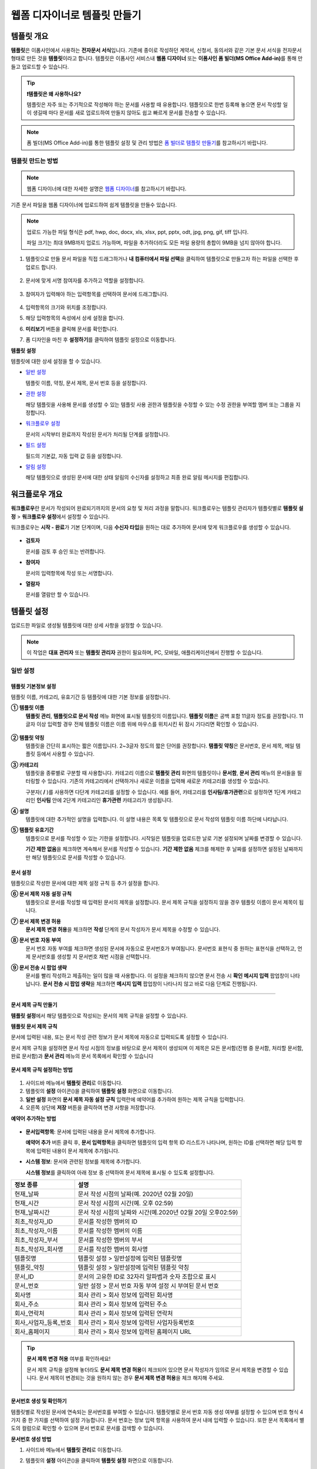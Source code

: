 .. _template_wd:

=============================
웹폼 디자이너로 템플릿 만들기
=============================

-----------------------------------------
템플릿 개요
-----------------------------------------

**템플릿**\ 은 이폼사인에서 사용하는 **전자문서 서식**\ 입니다. 기존에 종이로 작성하던 계약서, 신청서, 동의서와 같은 기본 문서 서식을 전자문서 형태로 만든 것을 **템플릿**\ 이라고 합니다. 템플릿은 이폼사인 서비스내 **웹폼 디자이너** 또는 **이폼사인 폼 빌더(MS Office Add-in)**\ 를 통해 만들고 업로드할 수 있습니다.


.. tip::

   **❗템플릿은 왜 사용하나요?**

   템플릿은 자주 또는 주기적으로 작성해야 하는 문서를 사용할 때 유용합니다. 
   템플릿으로 한번 등록해 놓으면 문서 작성할 일이 생길때 마다 문서를 새로 업로드하여 만들지 않아도 쉽고 빠르게 문서를 전송할 수 있습니다. 


.. note::
   
   폼 빌더(MS Office Add-in)를 통한 템플릿 설정 및 관리 방법은 `폼 빌더로 템플릿 만들기 <chapter7.html#template_fb>`__\ 를 참고하시기 바랍니다.



템플릿 만드는 방법
~~~~~~~~~~~~~~~~~~~~~~~~~~~~~~~~~~~~~~~~~~


.. note::

   웹폼 디자이너에 대한 자세한 설명은 `웹폼 디자이너 <chapter4.html#webform>`__\ 를 참고하시기 바랍니다.


기존 문서 파일을 웹폼 디자이너에 업로드하여 쉽게 템플릿을 만들수 있습니다.

.. note::

   업로드 가능한 파일 형식은 pdf, hwp, doc, docx, xls, xlsx, ppt, pptx, odt, jpg, png, gif, tiff 입니다.

   파일 크기는 최대 9MB까지 업로드 가능하며, 파일을 추가하더라도 모든 파일 용량의 총합이 9MB을 넘지 않아야 합니다.



1. 템플릿으로 만들 문서 파일을 직접 드래그하거나 **내 컴퓨터에서 파일 선택**\ 을 클릭하여 템플릿으로 만들고자 하는 파일을 선택한 후 업로드 합니다.

   .. figure:: resources/template-manage-upload.png
      :alt: 템플릿 관리>파일 업로드(1)
      :width: 700px


   .. figure:: resources/template-manage-upload-popup.png
      :alt: 템플릿 관리>파일 업로드(2)
      :width: 400px

2. 문서에 맞게 서명 참여자를 추가하고 역할을 설정합니다.


   .. figure:: resources/wfd-participants.png
      :alt: 서명 참여자
      :width: 400px


3. 참여자가 입력해야 하는 입력항목를 선택하여 문서에 드래그합니다.

   .. figure:: resources/web-form-designer1.png
      :alt: 입력항목 드래그 방법
      :width: 700px


4. 입력항목의 크기와 위치를 조정합니다.

5. 해당 입력항목의 속성에서 상세 설정을 합니다.

6. **미리보기** 버튼을 클릭해 문서를 확인합니다.

7. 폼 디자인을 마친 후 **설정하기**\ 를 클릭하여 템플릿 설정으로 이동합니다.


**템플릿 설정**

템플릿에 대한 상세 설정을 할 수 있습니다.

-  `일반 설정 <#general-wd>`__\

   템플릿 이름, 약칭, 문서 제목, 문서 번호 등을 설정합니다.

-  `권한 설정 <#auth-wd>`__\

   해당 템플릿을 사용해 문서를 생성할 수 있는 템플릿 사용 권한과 템플릿을 수정할 수 있는 수정 권한을 부여할 멤버 또는 그룹을 지정합니다.

-  `워크플로우 설정 <#workflow-wd>`__\

   문서의 시작부터 완료까지 작성된 문서가 처리될 단계를 설정합니다.

-  `필드 설정 <#field-wd>`__\

   필드의 기본값, 자동 입력 값 등을 설정합니다.

-  `알림 설정 <#noti-wd>`__\

   해당 템플릿으로 생성된 문서에 대한 상태 알림의 수신자를 설정하고 최종 완료 알림 메시지를 편집합니다. 


.. _workflow:

---------------------
워크플로우 개요
---------------------

**워크플로우**\ 란 문서가 작성되어 완료되기까지의 문서의 요청 및 처리 과정을 말합니다.
워크플로우는 템플릿 관리자가 템플릿별로 **템플릿 설정** > **워크플로우 설정**\ 에서 설정할 수 있습니다.

워크플로우는 **시작 - 완료**\ 가 기본 단계이며, 다음 **수신자 타입**\ 을 원하는 대로 추가하여 문서에 맞게 워크플로우를 생성할 수 있습니다.

.. figure:: resources/workflow_new.png
   :alt: 워크플로우 단계
   :width: 500px


-  **검토자**

   문서를 검토 후 승인 또는 반려합니다.

-  **참여자**

   문서의 입력항목에 작성 또는 서명합니다.

-  **열람자** 

   문서를 열람만 할 수 있습니다. 


.. _template_setting:

---------------------
템플릿 설정
---------------------

업로드한 파일로 생성될 템플릿에 대한 상세 사항을 설정할 수 있습니다.

.. note::

   이 작업은 **대표 관리자** 또는 **템플릿 관리자** 권한이 필요하며, PC, 모바일, 애플리케이션에서 진행할 수 있습니다.


.. _general_wd:

일반 설정
~~~~~~~~~~~~~~~

.. figure:: resources/template-setting-general.png
   :alt: 템플릿 설정 > 일반 설정
   :width: 700px



템플릿 기본정보 설정
-----------------------------------

템플릿 이름, 카테고리, 유효기간 등 템플릿에 대한 기본 정보를 설정합니다.

**① 템플릿 이름**
   **템플릿 관리**, **템플릿으로 문서 작성** 메뉴 화면에 표시될 템플릿의 이름입니다.
   **템플릿 이름**\ 은 공백 포함 11글자 정도를 권장합니다. 11글자 이상 입력할 경우 전체 템플릿 이름은 이름 위에 마우스를 위치시킨 뒤 잠시 기다리면 확인할 수 있습니다.

   .. figure:: resources/template-name.png
      :alt: 템플릿 이름
      :width: 250px


**② 템플릿 약칭**
   템플릿을 간단히 표시하는 짧은 이름입니다. 2~3글자 정도의 짧은 단어를 권장합니다.
   **탬플릿 약칭**\ 은 문서번호, 문서 제목, 메일 템플릿 등에서 사용할 수 있습니다.


**③ 카테고리**
   템플릿을 종류별로 구분할 때 사용합니다. 카테고리 이름으로 **템플릿 관리** 화면의 템플릿이나 **문서함**, **문서 관리** 메뉴의 문서들을 필터링할 수 있습니다. 기존의 카테고리에서 선택하거나 새로운 이름을 입력해 새로운 카테고리를 생성할 수 있습니다.

   구분자( **/** )를 사용하면 다단계 카테고리를 설정할 수 있습니다. 예를 들어, 카테고리를 **인사팀/휴가관련**\ 으로 설정하면 1단계 카테고리인 **인사팀** 안에 2단계 카테고리인 **휴가관련** 카테고리가 생성됩니다.

**④ 설명**
   템플릿에 대한 추가적인 설명을 입력합니다. 이 설명 내용은 목록 및 템플릿으로 문서 작성의 템플릿 이름 하단에 나타납니다.

**⑤ 템플릿 유효기간**
   템플릿으로 문서를 작성할 수 있는 기한을 설정합니다. 시작일은 템플릿을 업로드한 날로 기본 설정되며 날짜를 변경할 수 있습니다.

   **기간 제한 없음**\ 을 체크하면 계속해서 문서를 작성할 수 있습니다. **기간 제한 없음** 체크를 해제한 후 날짜를 설정하면 설정된 날짜까지만 해당 템플릿으로 문서를 작성할 수 있습니다. 


문서 설정
-----------------------------------

템플릿으로 작성한 문서에 대한 제목 설정 규칙 등 추가 설정을 합니다.

**⑥ 문서 제목 자동 설정 규칙**
   템플릿으로 문서를 작성할 때 입력된 문서의 제목을 설정합니다. 문서 제목 규칙을 설정하지 않을 경우 템플릿 이름이 문서 제목이 됩니다.


**⑦ 문서 제목 변경 허용**
   **문서 제목 변경 허용**\ 을 체크하면 **작성** 단계의 문서 작성자가 문서 제목을 수정할 수 있습니다.

**⑧ 문서 번호 자동 부여**
   문서 번호 자동 부여를 체크하면 생성된 문서에 자동으로 문서번호가 부여됩니다. 문서번호 표현식 중 원하는 표현식을 선택하고, 언제 문서번호를 생성할 지 문서번호 채번 시점을 선택합니다.

   |image1|

**⑨ 문서 전송 시 팝업 생략**
   문서를 빨리 작성하고 제출하는 일이 많을 때 사용합니다. 이 설정을 체크하지 않으면 문서 전송 시 **확인 메시지 입력** 팝업창이 나타납니다. **문서 전송 시 팝업 생략**\ 을 체크하면 **메시지 입력** 팝업창이 나타나지 않고 바로 다음 단계로 진행됩니다.


   
-------------------------------------

.. _document_naming:

문서 제목 규칙 만들기
-----------------------------------

**템플릿 설정**\ 에서 해당 템플릿으로 작성되는 문서의 제목 규칙을 설정할 수 있습니다.


**템플릿 문서 제목 규칙** 


문서에 입력된 내용, 또는 문서 작성 관련 정보가 문서 제목에 자동으로 입력되도록 설정할 수 있습니다. 

문서 제목 규칙을 설정하면 문서 작성 시점의 정보를 바탕으로 문서 제목이 생성되며 이 제목은 모든 문서함(진행 중 문서함, 처리할 문서함, 완료 문서함)과 **문서 관리** 메뉴의 문서 목록에서 확인할 수 있습니다


.. figure:: resources/document-list.png
   :alt: 문서 관리 > 문서 목록
   :width: 700px



**문서 제목 규칙 설정하는 방법**

.. figure:: resources/template-setting-general-doc-numering_rule.png
   :alt: 템플릿 설정 > 문서 제목 규칙 설정
   :width: 500px


1. 사이드바 메뉴에서 **템플릿 관리**\ 로 이동합니다.

2. 템플릿의 **설정** 아이콘(|image2|)을 클릭하여 **템플릿 설정** 화면으로 이동합니다.

3. **일반 설정** 화면의 **문서 제목 자동 설정 규칙** 입력란에 예약어를 추가하여 원하는 제목 규칙을 입력합니다.

4. 오른쪽 상단에 **저장** 버튼을 클릭하여 변경 사항을 저장합니다.


**예약어 추가하는 방법**

.. figure:: resources/template-setting-general-doc-numering_rule_reserved.png
   :alt: 예약어 사용해서 문서 제목 규칙 설정


-  **문서입력항목**\ : 문서에 입력된 내용을 문서 제목에 추가합니다.

   **예약어 추가** 버튼 클릭 후, **문서 입력항목**\ 을 클릭하면 템플릿의 입력 항목 ID 리스트가 나타나며, 원하는 ID를 선택하면 해당 입력 항목에 입력된 내용이 문서 제목에 추가됩니다.

-  **시스템 정보**\ : 문서와 관련된 정보를 제목에 추가합니다.

   **시스템 정보**\ 를 클릭하여 아래 정보 중 선택하여 문서 제목에 표시될 수 있도록 설정합니다.

+-------------------------------+--------------------------------------------------------------+
| 정보 종류                     | 설명                                                         |
+===============================+==============================================================+
| 현재_날짜                     | 문서 작성 시점의 날짜(예. 2020년 02월 20일)                  |
+-------------------------------+--------------------------------------------------------------+
| 현재_시간                     | 문서 작성 시점의 시간(예. 오후 02:59)                        |
+-------------------------------+--------------------------------------------------------------+
| 현재_날짜시간                 | 문서 작성 시점의 날짜와 시간(예.2020년 02월 20일 오후02:59)  |
+-------------------------------+--------------------------------------------------------------+
| 최초_작성자_ID                | 문서를 작성한 멤버의 ID                                      |
+-------------------------------+--------------------------------------------------------------+
| 최초_작성자_이름              | 문서를 작성한 멤버의 이름                                    |
+-------------------------------+--------------------------------------------------------------+
| 최초_작성자_부서              | 문서를 작성한 멤버의 부서                                    |
+-------------------------------+--------------------------------------------------------------+
| 최초_작성자_회사명            | 문서를 작성한 멤버의 회사명                                  |
+-------------------------------+--------------------------------------------------------------+
| 템플릿명                      | 템플릿 설정 > 일반설정에 입력된 템플릿명                     |
+-------------------------------+--------------------------------------------------------------+
| 템플릿_약칭                   | 템플릿 설정 > 일반설정에 입력된 템플릿 약칭                  |
+-------------------------------+--------------------------------------------------------------+
| 문서_ID                       | 문서의 고유한 ID로 32자리 알파벱과 숫자 조합으로 표시        |
+-------------------------------+--------------------------------------------------------------+
| 문서_번호                     | 일반 설정 > 문서 번호 자동 부여 설정 시 부여된 문서 번호     |
+-------------------------------+--------------------------------------------------------------+
| 회사명                        | 회사 관리 > 회사 정보에 입력된 회사명                        |
+-------------------------------+--------------------------------------------------------------+
| 회사_주소                     | 회사 관리 > 회사 정보에 입력된 주소                          |
+-------------------------------+--------------------------------------------------------------+
| 회사_연락처                   | 회사 관리 > 회사 정보에 입력된 연락처                        |
+-------------------------------+--------------------------------------------------------------+
| 회사_사업자_등록_번호         | 회사 관리 > 회사 정보에 입력된 사업자등록번호                |
+-------------------------------+--------------------------------------------------------------+
| 회사_홈페이지                 | 회사 관리 > 회사 정보에 입력된 홈페이지 URL                  |
+-------------------------------+--------------------------------------------------------------+




.. tip::

   **문서 제목 변경 허용** 여부를 확인하세요!

   문서 제목 규칙을 설정해 놓더라도 **문서 제목 변경 허용**\ 이 체크되어 있으면 문서 작성자가 임의로 문서 제목을 변경할 수 있습니다. 문서 제목이 변경되는 것을 원하지 않는 경우 **문서 제목 변경 허용**\ 을 체크 해지해 주세요.

      .. figure:: resources/template-setting-general-doc-numering_rule_allow_change.png
         :alt: 문서 제목 변경 허용 여부 확인
         :width: 500px



.. _docnumber_wd:

문서번호 생성 및 확인하기
---------------------------------------

템플릿별로 작성된 문서에 연속되는 문서번호를 부여할 수 있습니다. 
템플릿별로 문서 번호 자동 생성 여부를 설정할 수 있으며 번호 형식 4가지 중 한 가지를 선택하여 설정 가능합니다. 문서 번호는 정보 입력 항목을 사용하여 문서 내에 입력할 수 있습니다. 또한 문서 목록에서 별도의 컬럼으로 확인할 수 있으며 문서 번호로 문서를 검색할 수 있습니다.

**문서번호 생성 방법**

1. 사이드바 메뉴에서 **템플릿 관리**\ 로 이동합니다.

2. 템플릿의 **설정** 아이콘(|image2|)을 클릭하여 **템플릿 설정** 화면으로 이동합니다.

3. **일반 설정** 화면의 **문서 번호 자동 부여**\ 를 체크합니다.

   .. figure:: resources/template-setting-general-doc-numering1.png
      :alt: 문서번호 설정하기
      :width: 500px

   -  **문서번호 규칙 선택하기**

      .. figure:: resources/template-setting-general-doc-numering1_1.png
         :alt: 문서번호 규칙 선택


      - **일련번호**
         문서 생성 순서대로 1번부터 생성

         예) 1, 2, 3...

      - **년도 일련번호**
         문서가 생성된 년도 + 번호 1번부터 생성

         예) 2020_1, 2020_2...

      - **템플릿약칭 일련번호**
         템플릿 약칭 + 번호 1번부터 생성

         예) 신청서 1, 신청서 2...

      - **템플릿약칭 년도 일련번호**
         템플릿 약칭 + 문서가 생성된 년도 + 번호 1번부터 생성

         예) 신청서 2020_1, 신청서 2020_2...

   -  **문서 번호 부여 시점 선택하기**

      - **시작**
         문서 작성 시작 단계에서 문서번호를 생성합니다.

      - **완료**
         문서가 모든 워크플로우를 거쳐 문서 완료 시 문서번호를 생성합니다.

4. 오른쪽 상단의 **저장** 버튼을 클릭해 설정을 저장합니다.


**문서번호 확인 방법**

문서번호는 **문서번호 입력 항목**\ 을 사용하여 문서 내에 입력하거나 문서 목록에서 확인할 수 있습니다.

-  **문서 내에 문서번호 표시하기**

   문서번호는 문서번호 입력 항목을 사용하여 문서 내에 입력할 수 있습니다.

   1. 웹폼 디자이너에 문서 파일을 업로드합니다.

   2. 문서번호가 들어갈 위치에 문서번호 입력항목을 추가합니다.

      |image4|

   3. **다음** 버튼을 클릭해 **템플릿 설정**\ 으로 이동합니다.

   4. **템플릿 설정 > 일반 설정**\ 에서 **문서 번호 자동 부여**\ 를 체크합니다.

   5. 문서 번호 규칙을 선택합니다.

   6. **저장** 버튼을 클릭해 설정을 저장합니다.

-  **문서 목록에서 문서번호 확인하기**

   문서번호는 문서 목록을 볼 수 있는 문서함(진행 중 문서함, 처리할 문서함, 완료 문서함) 및 문서 관리 메뉴(문서 관리자 권한 필요)에서 확인할 수 있습니다.

   1. 사이드바 메뉴에서 **문서함** 또는 **문서 관리** 메뉴로 이동합니다.

   2. 오른쪽 상단의 **컬럼 설정** 아이콘을 클릭합니다.

   3. 컬럼 리스트의 **문서번호**\ 를 체크합니다.

   4. 문서 목록에 **문서번호** 컬럼이 추가된 것을 확인합니다.

   .. figure:: resources/doc-list-docnumber1.PNG
      :alt: 문서함 - 문서 목록
      :width: 700px


-  **문서번호로 문서 검색하기**


   문서번호 검색은 상세 검색 기능을 통해 확인할 수 있습니다.

   |image6|

   1. **문서함** 또는 **문서 관리** 메뉴로 이동합니다.

   2. 문서 목록 상단의 **상세** 버튼을 클릭합니다.

   3. 검색 기준 중 **문서번호**\ 를 선택합니다.

   4. 검색할 단어나 숫자를 입력합니다.

   5. 검색 결과를 확인합니다.


.. _auth_wd:

권한 설정
~~~~~~~~~~~~~~~

**권한 설정** 화면에서는 템플릿 사용 권한, 템플릿 수정 권한을 설정할 수 있습니다.

.. figure:: resources/template-setting-auth-new.PNG
   :alt: 템플릿 설정 > 권한 설정
   :width: 700px


- **템플릿 사용 권한**

   템플릿을 사용해서 문서를 만들 수 있는 권한을 설정합니다. 템플릿 사용 권한이 부여된 멤버는 **템플릿으로 문서 작성** 화면에 해당 템플릿이 표시되어 문서를 작성할 수 있습니다. 회사에 속한 모든 멤버가 사용할 수 있도록 **전체**\로 설정을 하거나 특정 **그룹 또는 멤버**\ 를 검색하여 선택할 수 있습니다.

- **템플릿 수정 권한**

   해당 템플릿을 수정할 수 있는 권한을 설정합니다. 템플릿 수정 권한이 있으면 **템플릿 관리** 메뉴에서 해당 템플릿을 수정할 수 있습니다. 권한을 부여할 **멤버**\ 를 검색하여 선택합니다. ❗템플릿 수정 권한은 템플릿 관리자 권한이 있는 멤버만 지정할 수 있습니다.



- **문서 관리 권한**

   문서 관리 권한은 **회사 관리 > 권한 관리 > 문서 관리자**\ 에서 설정할 수 있습니다. 자세한 내용은 `권한 구분 <chapter2.html#permissions>`__\ 을 참고해 주세요.




.. _workflow_wd:

워크플로우 설정
~~~~~~~~~~~~~~~

**템플릿 설정** 화면에서 **워크플로우 설정** 탭을 클릭해 해당 템플릿의 워크플로우를 생성 또는 수정할 수 있습니다. 


.. figure:: resources/workflow-setting_new.PNG
   :alt: 템플릿 설정 > 워크플로우 설정
   :width: 600px


워크플로우 단계 추가하는 방법
-------------------------------------

1. **워크플로우 설정** 탭을 클릭해 이동합니다.

2. 시작과 완료 사이의 단계 추가(|image8|) 버튼을 클릭합니다.

3. **수신자 타입 선택**\ 에서 추가하고자 하는 **수신자 타입**\ 을 선택합니다.

   .. figure:: resources/workflow-steps-wd.PNG
      :alt: 템플릿 설정 > 워크플로우 설정
      :width: 600px

.. important::

   **❗참여자, 검토자, 열람자의 차이**

   - **참여자**\ 는 실제 문서에 서명, 작성 등 입력 항목에 **입력**\ 할 수 있습니다.

   - **검토자**\ 는 문서에 직접 입력은 할 수 없고 문서 검토 후 **승인 여부만 결정**\ 합니다. 

   - **열람자**\ 는 문서를 승인하거나 작성할 수 없고 **열람**\ 만 할 수 있습니다. 


4. 선택 시 워크플로우에 단계가 추가됩니다

.. tip::

   참여자는 **폼 디자인하기** 단계에서 추가해야 하며, 최대 30명까지 추가할 수 있습니다. 
   검토자를 포함한 워크플로우 단계는 개수 제한없이 추가할 수 있습니다. 
   워크플로우 단계를 클릭한 후 드래그해서 순서를 조정할 수 있으며, 단계 오른쪽에 위치한 **-**\ 를 클릭하면 단계가 삭제됩니다.

   |image10|


.. tip::

   **워크플로우 병합하기 - 동시 전송**

   일반적으로 워크플로우를 추가하면 설정된 순서에 따라 각 단계 수신자에게 문서가 전송됩니다. 
   여러 단계의 워크플로우를 병합하면 병합된 워크플로우 단계 수신자에게 문서를 동시에 전송할 수 있습니다. 

   1. **템플릿 관리** 화면에서 템플릿 설정 아이콘을 클릭합니다. 
   2. 화면 상단에서 **설정하기**\ 를 클릭한 후 **워크플로우** 설정을 클릭합니다.
   3. 병합할 워크플로우 단계 중 **아래에 있는 워크플로우를 클릭**\ 하면 워크플로우 왼쪽에 **전송 순서 합치기** 아이콘(|image7|)이 나타납니다. 
   4. 해당 아이콘(|image7|)을 클릭하면 하단과 상단의 워크플로우가 합쳐집니다.

      .. figure:: resources/workflow_merge_wd.png
         :alt: 템플릿 설정 > 워크플로우 설정 > 합치기
         :width: 500px

      .. note::

         **병합된 워크플로우 나누기**

         병합된 워크플로우를 클릭하면 아이콘이 표시됩니다. 분할할 워크플로우 단계를 클릭 후 **전송 순서 나누기** 아이콘(|image9|)을 클릭하면 합쳐진 워크플로우 단계가 다시 분리됩니다.

         .. figure:: resources/workflow_split_wd.png
            :alt: 템플릿 설정 > 워크플로우 설정 > 나누기
            :width: 500px


   **❗제한사항**

   - 병합된 워크플로우가 포함된 템플릿으로는 **일괄작성을 할 수 없습니다.**
   - 병합된 워크플로우 단계의 수신자는 **이전 단계 수신자**\ 로 설정할 수 없습니다.
   - 병합된 워크플로우 다음 단계는 수신자를 **그룹 또는 멤버**\ 로 지정하거나, **완료** 단계로 설정해야 합니다.




워크플로우 단계별 상세 설정
-------------------------------------

단계를 클릭하여 각 워크플로우 단계별로 상세 속성을 설정할 수 있습니다.

.. _workflow_start:

시작
^^^^^^^^^^^^^

**문서 작성을 시작하는 단계입니다.**

.. figure:: resources/workflow-step-start-property.png
   :alt: 워크플로우 설정 > 시작 단계
   :width: 700px


-  **문서 생성 수 제한**: 체크하여 해당 템플릿으로 생성되는 최대 문서 개수를 설정할 수 있습니다.

-  **URL로 문서 생성 허용**: 멤버가 아닌 외부 사용자에게 요청시 이폼사인에 로그인하지 않고 URL을 통해 바로 접속하여 문서를 처리할 수 있는 공개 링크를 생성합니다.

-  **문서 작성 가능한 도메인/IP 지정**: 특정 도메인 또는 IP에서만 문서를 전송할 수 있도록 설정할 수 있습니다.

-  **문서 중복 전송 방지**: 문서를 중복으로 전송하는 것을 방지하며, 필드를 선택해 해당 필드를 기준으로 중복 여부를 확인합니다.

-  **로봇에 의한 문서 자동 제출 방지**: URL로 문서를 생성하여 제출 시 사용자가 자동등록방지(reCAPTCHA)를 체크하도록 하여 악성 봇이 문서를 무작위로 생성하는 행위를 방지합니다. 

   .. note::

      **로봇에 의한 문서 자동 제출 방지**

      해당 옵션을 선택하면 URL로 접속하여 문서를 작성하는 사람이 문서 작성 후 제출 버튼을 클릭하면 자동등록방지(reCAPTCHA) 기능이 문서 제출 팝업에 표시됩니다. 작성자는 '로봇이 아닙니다'를 체크한 후 문서를 제출할 수 있습니다. 

      .. figure:: resources/URL-option-recaptcha.png
         :alt: reCAPTCHA
         :width: 250px

      ❗이 옵션을 설정하지 않으면 문서 생성 URL을 통해 봇이 문서를 대량으로 생성할 수 있으며, 이 경우 문서 생성에 따른 요금이 과도하게 부과될 수 있습니다.


.. tip::

   **URL로 문서 작성 요청 시 QR 코드 생성 기능 활용하기**

   URL 주소를 상대방한테 전달해서 문서를 작성할 수 있는 기능을 사용할 때 해당 링크를 QR코드로 바로 만들수 있습니다.
   QR 코드 이미지를 웹사이트에 게시하거나 다른 사람과 공유하여 문서 작성을 요청할 수 있습니다. 작성자는 모바일 기기의 카메라로 QR 코드를 스캔해서 문서를 작성 및 제출할 수 있습니다.

   시작 단계 워크플로우 속성에서 **URL로 문서 생성 허용** 옵션을 체크하고 
   **QR 코드 생성** 버튼을 클릭하면 QR 코드 이미지가 바로 다운로드됩니다.

   
   .. figure:: resources/workflow-step-start-QRcode.png
      :alt: 워크플로우 설정 > QR 코드 생성하기
      :width: 500px


+++++++++++++++++++++++++++++++++++++++++++++++++++++++++++++++++++++++++++++++++++++++++++++

.. _workflow_signer:

참여자
^^^^^^^^^^^^^

**문서의 입력항목에 작성, 서명 등 문서에 참여하는 수신자 단계입니다.**

.. figure:: resources/workflow-participant-properties.png
   :alt: 워크플로우 설정 > 참여자 단계 속성
   :width: 700px

-  **알림**\: 수신자에게 문서 작성 요청 시 알림을 보낼 방법을 설정하고 알림 내용을 편집할 수 있습니다. 

   - **알림 방법 선택:** 알림은 기본적으로 이메일로 발송되며, SMS 선택 시, **문자**\ 와 **카카오톡**\ 이 활성화되어 선택할 수 있습니다.

   - **알림 내용 편집:** 각 단계별로 수신자에게 발송되는 문서 요청 알림 내용을 편집할 수 있습니다. 

-  **문서 전송 기한**\: 수신자가 문서를 받은 후 다음 단계 수신자에게 문서를 전송하기까지의 기한을 설정합니다.       

   .. tip::

      멤버의 경우 문서 전송 기한이 없도록 설정할 수 있습니다. **문서 전송 기한을 0일 0시간**\ 으로 설정하세요.
      외부 수신자는 문서 전송 기한을 최대 50일까지 설정할 수 있습니다. 
   

-  **수신자 정보 자동 설정**\: 수신자에게 문서 요청시 문서에 입력된 정보를 바탕으로 수신자의 이름 및 연락처를 자동으로 설정할 수 있습니다.

-  **문서 열람 전 본인확인 설정:** 문서 열람 전 수신자가 본인확인을 진행한 후 문서를 열람할 수 있도록 설정합니다. 간편 인증과 추가 인증 모두 선택할 경우, 2단계로 본인확인을 진행할 수 있습니다. 

   -  **간편 인증**\ : 외부 수신자가 문서를 열람하기 위해서 본 설정에서 미리 설정한 정보를 입력해야 합니다. 도움말을 입력하여 힌트를 제공할 수 있습니다.

      .. figure:: resources/doc-password-setting.png
         :alt: 문서 접근 암호 설정
         :width: 400px   

      - **문서 접근 암호:** 문서 열람 시 입력할 암호를 설정합니다. 암호 설정은 **직접 입력, 수신자 이름, 문서에 입력된 내용** 중 선택할 수 있습니다. 

         - **직접 입력:** 설정 단계에서 암호를 직접 입력하고 수신자에서 보여질 암호 힌트를 입력합니다. 

         - **수신자 이름:** 수신자 이름으로 설정하면 수신자 정보에 입력한 이름과 일치한 이름을 수신자가 암호로 입력해야 합니다.
   
         - **문서에 입력된 내용:** 문서 내 입력 항목을 선택하여 해당 입력 항목에 입력한 내용을 암호로 설정할 수 있습니다. 

   - **추가 인증**\: 본인확인 수단을 추가로 설정합니다. 

      .. figure:: resources/additional-verification.png
         :alt: 추가인증 설정
         :width: 400px  
 
      
      - **이메일/SMS 인증:** 수신자의 이메일 또는 휴대폰 번호로 6자리 인증번호를 발송합니다. 수신자는 인증번호를 인증 창에 입력 후 문서 열람을 할 수 있습니다.

      - **휴대폰 본인확인:** 수신자 명의의 휴대폰으로 본인확인을 진행한 후 문서를 열람하도록 설정합니다.

      - **법인 공동인증서 확인:** 법인간 계약 시 법인 공동인증서로 법인 인증을 진행한 후 문서를 열람하도록 설정합니다. 사업자등록번호는 **직접 입력, 문서에 입력된 내용, 입력 안 함** 중 선택할 수 있습니다. 


      .. tip::

         문서가 완료된 후 문서를 열람할때도 설정한 인증을 진행한 후 열람하도록 설정하려면 **완료 문서 열람 시에도 인증 진행**\ 을 체크해 주세요. 

      .. note::

         추가 인증을 모두 선택하면 수신자가 인증 진행 단계에서 3가지 중 1가지 방법을 선택해 진행할 수 있습니다. 
         ❗이메일 인증을 제외한 추가 인증 수단은 모두 **별도의 추가 비용이 발생**\ 됩니다.  ``SMS 인증 20원/건, 휴대폰 본인확인 50원/건, 법인 공동인증서 확인 50원/건``

-  **문서 일부 숨기기 설정:** 2개 이상의 파일로 구성된 문서일 경우 일부 문서를 숨기기 설정할 수 있습니다.

-  **문서 반려 제한:** 수신자가 문서를 반려할 수 없도록 설정합니다. 옵션에 체크하면 해당 수신자의 문서 화면에 **반려** 버튼이 나타나지 않습니다. 



.. tip::

   💡 **대면 서명 기능 활용하기**
    
   서명자와 직접 대면하여 태블릿 PC나 모바일 등 하나의 기기에서 문서에 서명을 진행하려면 대면 서명 기능을 활용해 보세요.
   대면 서명 기능을 사용하면 각 대면 서명자에 대한 정보가 문서 이력 및 감사추적증명서에 기록되며, 문서가 완료되면 대면 서명자에게 완료 문서가 자동으로 전달되도록 설정할 수 있습니다. 

   대면 서명자로 설정할 수신자 단계에서 **대면 서명**\ 을 선택합니다. 
   해당 단계는 **대면 서명자**\ , 바로 전 단계는 **대면 서명 진행자**\ 가 됩니다. 대면 서명자는 문서 서명 전 휴대폰 인증 등 본인확인을 진행하도록 설정할 수도 있습니다.

   - **대면 서명 진행자:** 대면 서명을 시작 및 완료할 수 있으며, 참여자인 경우 서명도 할 수 있습니다. 멤버만 설정 가능하며, 열람자는 대면 서명 진행자가 될 수 없습니다.
   - **대면 서명자:** 서명하는 사람으로 워크플로우 수신자 타입 중 참여자만 설정할 수 있습니다. 
   

      .. figure:: resources/inperson-signing-wf.png
         :alt: 대면 서명 설정
         :width: 700px
   
   **❗제한 사항**

      - **시작** 단계에 **대면 서명**\ 이 설정된 경우 **일괄 작성**\ 이 불가능합니다.
      - **동시 전송(전송 순서 합치기)**\ 이 설정된 워크플로우 단계는 **대면 서명**\ 을 설정할 수 없으며, **대면 서명**\ 이 설정된 단계의 앞뒤로는 **동시 전송(전송 순서 합치기)**\ 을 설정할 수 없습니다.         

   ✅ 대면 서명 설정 시 문서 진행 방법은 `다음 <https://www.eformsign.com/kr/blog/november-2023-update/>`__\ 을 참고해 주세요. 


.. note::

   **참여자/검토자/열람자 단계 - 수신자 지정하기**

   해당 단계의 수신자를 미리 선택하거나 문서 전송 시 전송자가 선택할 수 있도록 할 수 있습니다.

   .. figure:: resources/workflow-participant-selected.png
      :alt: 워크플로우 설정 > 참여자 수신자 지정
      :width: 700px   

   -  **문서 전송 시 지정 가능**: 문서 전송 단계에서 수신자 정보를 입력할 수 있도록 설정합니다. 수신자 정보를 입력하지 않으면 해당 단계는 건너뛰고 진행됩니다.

   -  **문서 전송 시 필수로 지정**: 문서 전송 단계에서 수신자 정보를 반드시 입력/선택하도록 설정합니다. 수신자 정보를 입력하지 않으면 문서가 전송되지 않습니다.

   -  **그룹 또는 멤버**: 문서를 수신할 그룹 또는 멤버를 워크플로우 설정 단계에서 미리 지정합니다. 그룹/멤버 여러명을 선택할 수 있으며, 수신자 모두 문서를 처리할 수 있습니다.

   -  **이전 단계 수신자**: 시작 단계를 포함해서 이전 단계의 수신자가 문서를 처리하도록 설정합니다. 단계를 선택할 수 있습니다.

+++++++++++++++++++++++++++++++++++++++++++++++++++++++++++++++++++++++++++++

.. _workflow_reviewer:

검토자
^^^^^^^^^^^^^

**문서를 검토 후 승인 또는 반려할 수 있는 수신자 단계입니다.**


.. figure:: resources/workflow-reviewer-properties.png
   :alt: 워크플로우 설정 > 검토자
   :width: 700px

-  **단계 이름**\: 해당 단계의 이름을 설정할 수 있습니다.

-  **알림**\: 수신자에게 문서 작성 요청 시 알림을 보낼 방법을 설정하고 알림 내용을 편집할 수 있습니다. 

   - **알림 방법 선택:** 알림은 기본적으로 이메일로 발송되며, SMS 선택 시, **문자**\ 와 **카카오톡**\ 이 활성화되어 선택할 수 있습니다.

   - **알림 내용 편집:** 각 단계별로 수신자에게 발송되는 문서 요청 알림 내용을 편집할 수 있습니다. 

-  **문서 전송 기한**\ : 수신자가 문서를 받은 후 다음 단계 수신자에게 문서를 전송하기까지의 기한을 설정합니다. 문서 전송 기한을 설정하지 않으려면 0일 0시간으로 입력하세요(수신자가 내부 멤버일 경우에만 해당, 외부 수신자는 최대 50일까지 가능). 

-  **문서 반려 제한:** 수신자가 문서를 반려할 수 없도록 설정합니다. 옵션에 체크하면 해당 수신자의 문서 화면에 **반려** 버튼이 나타나지 않습니다. 

.. note::

   수신자 단계별 상세 속성은 **내부 멤버 수신자**\ 와 **외부 수신자**\ 에 따라 달라집니다. 단계 수신자를 멤버가 아닌 **외부 수신자로 지정**\ 할 경우 **수신자 정보 자동 설정 옵션**\ 과 **문서 열람 전 본인확인 설정** 옵션을 추가로 설정할 수 있습니다. 

   ❗내부 멤버의 경우 이름, 이메일 등 이폼사인에 저장된 정보로 문서가 전송되도록 설정되며, 이폼사인에 로그인 후 요청받은 문서를 작성할 수 있기 때문에 로그인 단계로 본인확인이 되었다고 간주하여 해당 옵션을 설정하지 않습니다. 

   -  **수신자 정보 자동 설정**\: 수신자에게 문서 요청시 문서에 입력된 정보를 바탕으로 수신자의 이름 및 연락처를 자동으로 설정할 수 있습니다.

   -  **문서 열람 전 본인확인 설정:** 문서 열람 전 수신자가 본인확인을 진행한 후 문서를 열람할 수 있도록 설정합니다. 간편 인증과 추가 인증 모두 선택할 경우, 2단계로 본인확인을 진행할 수 있습니다. 

      -  **간편 인증**\ : 외부 수신자가 문서를 열람하기 위해서 본 설정에서 미리 설정한 정보를 입력해야 합니다. 도움말을 입력하여 힌트를 제공할 수 있습니다.

         .. figure:: resources/doc-password-setting.png
            :alt: 문서 접근 암호 설정
            :width: 400px    

         - **문서 접근 암호:** 문서 열람 시 입력할 암호를 설정합니다. 암호 설정은 **직접 입력, 수신자 이름, 문서에 입력된 내용** 중 선택할 수 있습니다. 

            - **직접 입력:** 설정 단계에서 암호를 직접 입력하고 수신자에서 보여질 암호 힌트를 입력합니다. 

            - **수신자 이름:** 수신자 이름으로 설정하면 수신자 정보에 입력한 이름과 일치한 이름을 수신자가 암호로 입력해야 합니다.
   
            - **문서에 입력된 내용:** 문서 내 입력 항목을 선택하여 해당 입력 항목에 입력한 내용을 암호로 설정할 수 있습니다. 

      - **추가 인증**\: 본인확인 수단을 추가로 설정합니다. 

         .. figure:: resources/additional-verification.png
            :alt: 추가인증 설정
            :width: 400px  
      
         - **이메일/SMS 인증:** 수신자의 이메일 또는 휴대폰 번호로 6자리 인증번호를 발송합니다. 수신자는 인증번호를 인증 창에 입력 후 문서 열람을 할 수 있습니다.

         - **휴대폰 본인확인:** 수신자 명의의 휴대폰으로 본인확인을 진행한 후 문서를 열람하도록 설정합니다.

         - **법인 공동인증서 확인:** 법인간 계약 시 법인 공동인증서로 법인 인증을 진행한 후 문서를 열람하도록 설정합니다. 사업자등록번호는 **직접 입력, 문서에 입력된 내용, 입력 안 함** 중 선택할 수 있습니다. 

      .. tip::

         문서가 완료된 후 문서를 열람할때도 설정한 인증을 진행한 후 열람하도록 설정하려면 **완료 문서 열람 시에도 인증 진행**\ 을 체크해 주세요. 

      .. caution::

         추가 인증을 모두 선택하면 수신자가 인증 진행 단계에서 3가지 중 1가지 방법을 선택해 진행할 수 있습니다. 
         ❗이메일 인증을 제외한 추가 인증 수단은 모두 별도의 추가 비용이 발생됩니다. ``SMS 인증 20원/건, 휴대폰 본인확인 50원/건, 법인 공동인증서 확인 50원/건``


+++++++++++++++++++++++++++++++++++++++++++++++++++++++++++++++++++++++++++++++++++++++++++++

.. _workflow_needtoview:

열람자 
^^^^^^^^^^^^^^^^

**문서를 열람만 할 수 있는 수신자 단계입니다.**


.. figure:: resources/workflow-needtoview-properties.png
   :alt: 워크플로우 설정 > 열람자 단계 속성
   :width: 700px

-  **단계 이름**\ : 해당 단계의 이름을 설정할 수 있습니다.

-  **알림**\ : 수신자에게 문서 작성 요청 시 알림을 보낼 방법을 설정하고 알림 내용을 편집할 수 있습니다. 

   - **알림 방법 선택:** 알림은 기본적으로 이메일로 발송되며, SMS 선택 시, **문자**\ 와 **카카오톡**\ 이 활성화되어 선택할 수 있습니다.

   - **알림 내용 편집:** 각 단계별로 수신자에게 발송되는 문서 요청 알림 내용을 편집할 수 있습니다. 

-  **문서 열람 기한**\ : 수신자가 문서를 받은 후 열람할 수 있는 기한을 설정합니다. 기한을 설정하지 않으려면 0일 0시간으로 입력하세요(수신자가 내부 멤버일 경우에만 해당, 외부 수신자는 최대 50일까지 가능). 


-  **문서 전송 옵션**\ : 해당 단계에서 문서가 다음 단계로 전송되는 옵션을 선택합니다. 

   - **수신자가 문서를 열람하면 다음 단계로 전송:** 열람자 단계의 수신자가 문서를 열람해야만 문서가 다음 단계로 전송됩니다.
 
   - **수신자의 문서 열람 여부와 관계없이 바로 다음 단계로 전송:** 열람자 단계의 수신자가 문서를 열람하지 않아도 문서가 다음 단계로 전송됩니다. 

      .. figure:: resources/needtoview_option.png
         :width: 400px

.. note::

   수신자 단계별 상세 속성은 **내부 멤버 수신자**\ 와 **외부 수신자**\ 에 따라 달라집니다. 단계 수신자를 멤버가 아닌 **외부 수신자로 지정**\ 할 경우 **수신자 정보 자동 설정 옵션**\ 과 **문서 열람 전 본인확인 설정**\ 옵션을 추가로 설정할 수 있습니다. 

   ❗내부 멤버의 경우 이름, 이메일 등 이폼사인에 저장된 정보로 문서가 전송되도록 설정되며, 이폼사인에 로그인 후 요청받은 문서를 작성할 수 있기 때문에 로그인 단계로 본인확인이 되었다고 간주하여 해당 옵션을 설정하지 않습니다. 

   -  **수신자 정보 자동 설정**\: 수신자에게 문서 요청시 문서에 입력된 정보를 바탕으로 수신자의 이름 및 연락처를 자동으로 설정할 수 있습니다.

   -  **문서 열람 전 본인확인 설정:** 문서 열람 전 수신자가 본인확인을 진행한 후 문서를 열람할 수 있도록 설정합니다. 간편 인증과 추가 인증 모두 선택할 경우, 2단계로 본인확인을 진행할 수 있습니다. 

      -  **간편 인증**\ : 외부 수신자가 문서를 열람하기 위해서 본 설정에서 미리 설정한 정보를 입력해야 합니다. 도움말을 입력하여 힌트를 제공할 수 있습니다.

         .. figure:: resources/doc-password-setting.png
            :alt: 문서 접근 암호 설정
            :width: 400px    

         - **문서 접근 암호:** 문서 열람 시 입력할 암호를 설정합니다. 암호 설정은 **직접 입력, 수신자 이름, 문서에 입력된 내용** 중 선택할 수 있습니다. 

            - **직접 입력:** 설정 단계에서 암호를 직접 입력하고 수신자에서 보여질 암호 힌트를 입력합니다. 

            - **수신자 이름:** 수신자 이름으로 설정하면 수신자 정보에 입력한 이름과 일치한 이름을 수신자가 암호로 입력해야 합니다.
   
            - **문서에 입력된 내용:** 문서 내 입력 항목을 선택하여 해당 입력 항목에 입력한 내용을 암호로 설정할 수 있습니다. 


      - **추가 인증**\: 본인확인 수단을 추가로 설정합니다. 

         .. figure:: resources/additional-verification.png
            :alt: 추가인증 설정
            :width: 400px  

      
         - **이메일/SMS 인증:** 수신자의 이메일 또는 휴대폰 번호로 6자리 인증번호를 발송합니다. 수신자는 인증번호를 인증 창에 입력 후 문서 열람을 할 수 있습니다.

         - **휴대폰 본인확인:** 수신자 명의의 휴대폰으로 본인확인을 진행한 후 문서를 열람하도록 설정합니다.

         - **법인 공동인증서 확인:** 법인간 계약 시 법인 공동인증서로 법인 인증을 진행한 후 문서를 열람하도록 설정합니다. 사업자등록번호는 **직접 입력, 문서에 입력된 내용, 입력 안 함** 중 선택할 수 있습니다. 


      .. tip::

         문서가 완료된 후 문서를 열람할때도 설정한 인증을 진행한 후 열람하도록 설정하려면 **완료 문서 열람 시에도 인증 진행**\ 을 체크해 주세요. 

      .. caution::

         추가 인증을 모두 선택하면 수신자가 인증 진행 단계에서 3가지 중 1가지 방법을 선택해 진행할 수 있습니다. 
         ❗이메일 인증을 제외한 추가 인증 수단은 모두 별도의 추가 비용이 발생됩니다. ``SMS 인증 20원/건, 휴대폰 본인확인 50원/건, 법인 공동인증서 확인 50원/건``




.. _hide:

**문서에서 일부 영역만 보이도록 설정하는 방법**
*******************************************************

.. tip::

   
   **문서 일부 숨기기 설정**

   파일을 추가해서 여러 개의 파일로 문서를 만든 경우 수신자에게 보여지는 문서의 일부를 숨기도록 설정할 수 있습니다. 즉, 한 템플릿에서 수신자에게 보낼 부분과 보내지 않을 문서를 구분할 수 있습니다. 

   업로드한 문서 파일이 여러 개인 경우, 워크플로우의 **수신자 단계** 속성 설정에서 **문서 일부 숨기기 설정**\ 이 나타납니다. 문서에 추가된 파일 이름이 목록으로 표시되어 각 파일별로 **보이기, 숨기기 또는 이전 단계 요청자가 선택**\ 할 수 있도록 설정할 수 있습니다.

   ❗단, 문서 일부 숨기기 기능은 문서 수신자가 내부 멤버가 아닌 **외부 수신자**\ 일 경우에만 적용됩니다. 

   **설정 방법**

   1. 대시보드 **메뉴 > 템플릿 관리**\ 로 이동합니다.
   2. 템플릿의 **설정 아이콘(⚙)**\ 을 클릭하여 템플릿 설정 화면으로 이동합니다.
   3. **워크플로우 설정** 탭으로 이동합니다.
   4. **수신자** 단계를 추가합니다. 
   5. 오른쪽 속성 영역 하단의 **문서 일부 숨기기 설정**\ 을 체크합니다. 
   6. 문서 내 영역에 따라 노출 여부를 선택합니다. 

      - **보이기:** 수신자에게 해당 시트 또는 구역이 전송됩니다.

      - **선택:** 전송 단계에서 해당 영역의 노출 여부를 선택합니다.

      - **숨기기:** 수신자에게 해당 시트 또는 구역이 보이지 않습니다.

   .. figure:: resources/hide-setting.png
      :alt: 문서 일부 숨기기 설정
      :width: 500px


+++++++++++++++++++++++++++++++++++++++++++++++++++++++++++++++++++++++++++++

.. _workflow_complete:


완료
^^^^^^^^^^^^^^^^


**문서가 모든 워크플로우 단계를 거쳐 최종 완료되는 단계입니다.**


|image18|

-  **별도의 파일 저장소에 완료 문서 저장하기**: 문서가 완료되면 대표 관리자 또는 회사 관리자가 별도로 설정한 외부 클라우드 저장소에 완료된 문서가 저장되도록 설정합니다.

-  **공인전자문서센터에 완료 문서 저장하기**: 문서가 완료되면 이폼사인과 연계된 공인전자문서센터에 자동으로 저장되도록 설정합니다. 본 기능은 추가 요금이 발생합니다.

-  **타임스탬프 적용**: 완료된 문서가 그 이후 변경되지 않았음을 증명하는 타임스탬프가 문서에 적용될 수 있도록 설정합니다. ❗본 기능은 추가 요금(건당 500원)이 발생합니다.

.. note::

   💡 **타임스탬프란?**

   타임스탬프(Timestamp)란 전자문서의 생성 시점확인(존재증명) 및 진본성 확인(내용증명)을 위한 공개키 기반(PKI: Public Key Infra Structure)의 국제표준 기술로, 전자문서가 어느 특정 시각에 존재하고 있었다는 것을 증명하는 것과 동시에 그 시각 이후에 데이터가 변경되지 않았음을 증명하는 전자적 기술입니다.

   문서에 타임스탬프를 적용하면 특정 시점에 해당 문서가 존재하였으며, 그 이후 변경되지 않은 진본임이 인증기관에 의해 객관적으로 증명됩니다.
 



.. _field_wd:

필드 설정
~~~~~~~~~

**필드 설정**\ 에서는 문서 목록에 표시되는 컬럼의 표시 여부 및 순서를 설정할 수 있습니다. 또한, 템플릿에 들어가는 필드의 기본값 또는 자동입력 값을 설정할 수 있습니다.

.. figure:: resources/template-field-setting.png
   :alt: 템플릿 설정 > 필드 설정
   :width: 700px


필드의 기본값은 **사용자 정의 필드 관리**\ 에 저장되어 있는 회사/그룹/멤버 정보를 입력되도록 설정하거나, 최근 입력값 선택 또는 사용자가 직접 입력하도록 설정할 수 있습니다.

.. tip::

   **자동 입력 설정하는 방법**

   문서에 자주 입력하는 정보를 미리 저장하고 자동으로 입력되도록 설정할 수 있습니다.

   예를 들어 작성자의 이름, 연락처 등 작성자 정보, 부서명, 책임자, 회사 대표 번호 등 회사/그룹/사용자에 대한 정보를 미리 저장하여 자동으로 입력되도록 설정할 수 있습니다. 관련 필드의 항목 추가 및 기본 값 설정은 **회사 관리 > 사용자 정의 정보셋 관리**\ 에서 할 수 있습니다.

   1. **사용자 정의 정보셋 관리** 화면에서 회사/그룹/사용자를 선택 후 관련 필드를 추가합니다.

   2. **템플릿 관리** 메뉴로 이동합니다.

   3. **템플릿 설정** 아이콘을 클릭합니다.

   4. **필드 설정** 메뉴로 이동합니다.

   5. 자동 입력이 되도록 설정할 필드의 기본값을 입력합니다.

   6. 모든 설정을 완료한 후 **저장** 버튼을 클릭합니다

.. _noti_wd:

알림 설정
~~~~~~~~~

템플릿으로 작성되는 문서의 상태 알림을 수신할 수신자 설정 및 알림 내용 확인, 편집 등을 할 수 있습니다.

**상태 알림 설정**


해당 템플릿으로 생성된 문서의 진행 상태에 대한 알림의 수신자를 설정하고 알림 메시지를 미리보기(문서 승인/검토 및 작성/반려/취소/수정 알림) 또는 편집(문서 최종 완료 알림) 할 수 있습니다.

.. figure:: resources/template-setting-notification-channel.png
   :alt: 알림 채널 설정


.. note::

   **최초 작성자** 옵션에 체크, **단계별 처리자** 옵션 체크 해제 시, 문서를 최초 작성한 사람에게 상태 알림을 전송합니다.

   **최초 작성자** 옵션 체크 해제, **단계별 처리자** 옵션에 체크 시, 최초 작성한 사람을 제외하고 현재 단계 이전에 문서를 처리한 사람들에게 상태 알림을 전송합니다.

   **최초 작성자**, **단계별 처리자** 옵션 모두 체크 시, 최초 작성한 사람, 현재 단계 이전에 문서를 처리한 사람 모두에게 상태 알림을
   전송합니다.

   **최초 작성자**, **단계별 처리자** 옵션 모두 체크 해제 시, 해당 단계의 상태 알림을 전송하지 않습니다.

.. caution::

   ❗외부 수신자에게는 문서 최종 완료 알림만 전송됩니다.
   외부 수신자에게 완료 알림을 전송하려면 **문서 최종 완료 알림 > 단계별 처리자**\ 를 **멤버 외 수신자** 또는 **모두**\ 로 설정해 주세요. 


**문서 최종 완료 알림 편집**

.. figure:: resources/template-setting-notification-editl.png
   :alt: 알림 내용 편집
   :width: 600px


- **알림 템플릿 선택:** 알림 템플릿은 기본 템플릿으로 설정되어 있으며, 별도로 만든 알림 템플릿이 있으면 변경할 수 있습니다. 새로운 알림 템플릿 추가하는 방법은 `알림 템플릿 관리 <chapter9.html#notification-template>`__\ 를 참고해 주세요.  

- **이메일 제목:** 문서 완료 시 발송되는 이메일 제목을 설정합니다. 

- **SMS 메시지:** 문서 완료 알림이 SMS으로 전송될 경우 SMS로 전송되는 메시지를 설정합니다. 설정한 메시지와 함께 문서를 확인할 수 있는 링크가 전송됩니다. 

.. note::

   메시지 길이는 최대 65byte(한글 32자, 영문 65자)까지 작성할 수 있습니다. 

- **첨부 파일 및 첨부 방법:** 완료 알림에 같이 보낼 파일을 선택하고 첨부 방법을 선택합니다. 

   - **문서 보기 링크:** 완료 문서가 링크(버튼) 형태로 알림 메일 또는 SMS/카카오톡 알림에 포함되어 전송되며, 링크(버튼)를 클릭하면 문서 뷰어 페이지가 열립니다. 뷰어에서 완료 문서를 열람 및 다운로드할 수 있습니다.

   - **파일 첨부:** 이메일에 PDF 파일로 첨부되어 전송됩니다. 단, 문서의 파일 크기가 10MB를 초과하거나 SMS/카카오톡 알림은 **다운로드 링크** 방식으로 전송됩니다.

   .. caution::

      **파일 첨부** 형태로 이메일 알림을 보내면 이메일에 완료문서가 첨부되어 전송되기 때문에 문서 열람 시 본인확인을 하도록 설정하더라도 본인확인을 진행하지 않고 문서를 열람/다운로드할 수 있습니다. 

- **본문 내용:** 알림 메시지의 본문 내용을 편집할 수 있습니다. 





------------------
개별 템플릿 메뉴
------------------

**템플릿 관리** 화면에서 템플릿 이름 오른쪽에 위치한 메뉴 아이콘(⋮)을 클릭하면 각 템플릿별 메뉴가 나타납니다.

|image23|

-  **복제**: 템플릿을 복제합니다. 해당 템플릿의 문서 파일과 상세 템플릿 설정이 복제되며 상세 설정을 변경하여 저장할 수 있습니다.

-  **삭제**: 템플릿을 삭제합니다. 템플릿이 삭제되면 더 이상 해당 템플릿으로 문서를 작성할 수 없습니다.

-  **비활성화**: 템플릿을 비활성화하면 다른 멤버의 **템플릿으로 문서 작성** 페이지에 표시되지 않습니다.

-  **소유자 변경**: 템플릿의 소유자를 변경할 수 있습니다. 기본적으로 템플릿 소유자는 템플릿을 생성한 사람으로 자동 지정됩니다. 이후 변경하고자 할 경우 소유자 변경을 통해 다른 멤버로 소유자를 변경할 수 있습니다. 템플릿 소유자는 템플릿 관리 권한을 가진 멤버 중에 선택할 수 있습니다.

   |image24|


-  **문서 번호 설정 변경**: 템플릿 설정에서 설정한 문서 번호 설정을 변경할 수 있는 기능으로 문서번호가 채번되는 템플릿의 시작번호를 다시 설정할 수 있습니다.

   .. caution::

      단, 같은 문서 번호로 2개의 문서가 생성될 수 있으니 잘 확인하고 변경해야 합니다.

   |image26|

-----------
템플릿 검색
-----------

**템플릿 관리** 화면에서는 템플릿 카테고리별 조회, 검색 등을 할 수 있습니다.

|image27|

**① 템플릿 조회**
   클릭하여 템플릿 상태, 카테고리 별로 템플릿을 조회할 수 있습니다. **X** 를 클릭하면 전체 카테고리로 돌아갑니다.

   카테고리의 생성은 **템플릿 설정 > 일반 설정**\ 에서 할 수 있습니다.

**② 템플릿 검색**
   검색 키워드를 입력하여 템플릿을 검색합니다.

**③ 정렬**
   템플릿 정렬 순서를 템플릿 이름 또는 카테고리 기준으로 오름차순, 내림차순을 설정합니다.



.. |image1| image:: resources/template-setting-general-doc-numering.png
.. |image2| image:: resources/config-icon.PNG
   :width: 20px
.. |image3| image:: resources/config-icon.PNG
   :width: 20px
.. |image4| image:: resources/web-form-designer-document-component.png
   :width: 700px
.. |image5| image:: resources/columnlist-docnum.png
.. |image6| image:: resources/doc-number-search.png
   :width: 600px
.. |image7| image:: resources/workflow_merge_icon.png
   :width: 30px
.. |image8| image:: resources/workflow-addstep-plus-button.png
   :width: 20px
.. |image9| image:: resources/workflow_unmerge_icon.png
   :width: 30px
.. |image10| image:: resources/workflow-step-added.png
   :width: 600px
.. |image11| image:: resources/workflow-step-item-manage.png
   :width: 700px
.. |image12| image:: resources/workflow-step-start-property.png
   :width: 700px
.. |image13| image:: resources/workflow-step-approval-property.png
   :width: 700px
.. |image14| image:: resources/template-approval-property-displayname.png
   :width: 250px
.. |image15| image:: resources/workflow-step-internal-recipient-property.png
   :width: 700px
.. |image16| image:: resources/workflow-step-external-recipient-property.png
   :width: 700px
.. |image17| image:: resources/workflow-step-external-recipient-property-pw.png
   :width: 400px
.. |image18| image:: resources/workflow-step-complete-property.png
   :width: 700px
.. |image19| image:: resources/template-setting-notification-edit.png
   :width: 450px
.. |image20| image:: resources/template-setting-notification-edit-email.png
   :width: 700px
.. |image21| image:: resources/template-setting-notification-status.png
   :width: 500px
.. |image22| image:: resources/template-hamburgericon.png
.. |image23| image:: resources/template-manage-menu-wfd.png
   :width: 700px
.. |image24| image:: resources/template-owner-change.PNG
.. |image25| image:: resources/document-manager-setting.PNG
.. |image26| image:: resources/template-manage-menu-wfd-numbersetting.png
   :width: 400px
.. |image27| image:: resources/template-manage-search.png
   :width: 700px

